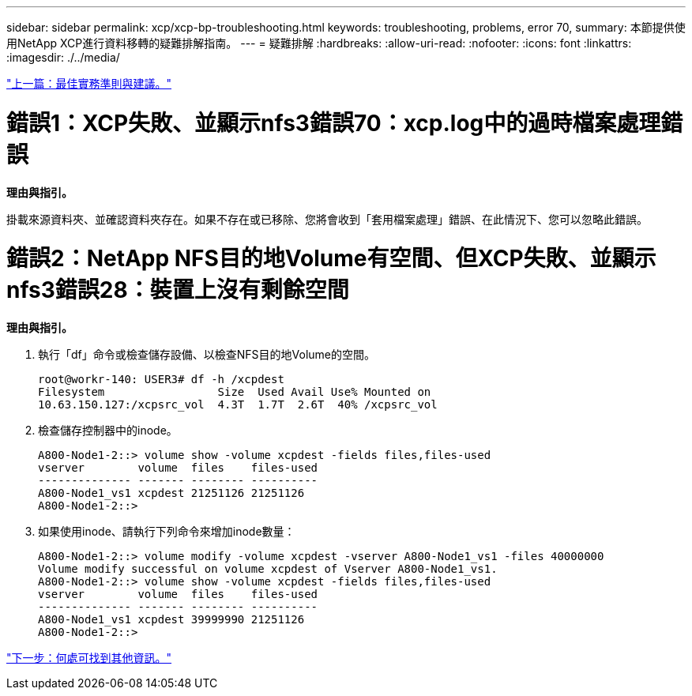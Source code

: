 ---
sidebar: sidebar 
permalink: xcp/xcp-bp-troubleshooting.html 
keywords: troubleshooting, problems, error 70, 
summary: 本節提供使用NetApp XCP進行資料移轉的疑難排解指南。 
---
= 疑難排解
:hardbreaks:
:allow-uri-read: 
:nofooter: 
:icons: font
:linkattrs: 
:imagesdir: ./../media/


link:xcp-bp-best-practice-guidelines-and-recommendations.html["上一篇：最佳實務準則與建議。"]



= 錯誤1：XCP失敗、並顯示nfs3錯誤70：xcp.log中的過時檔案處理錯誤

*理由與指引。*

掛載來源資料夾、並確認資料夾存在。如果不存在或已移除、您將會收到「套用檔案處理」錯誤、在此情況下、您可以忽略此錯誤。



= 錯誤2：NetApp NFS目的地Volume有空間、但XCP失敗、並顯示nfs3錯誤28：裝置上沒有剩餘空間

*理由與指引。*

. 執行「df」命令或檢查儲存設備、以檢查NFS目的地Volume的空間。
+
....
root@workr-140: USER3# df -h /xcpdest
Filesystem                 Size  Used Avail Use% Mounted on
10.63.150.127:/xcpsrc_vol  4.3T  1.7T  2.6T  40% /xcpsrc_vol
....
. 檢查儲存控制器中的inode。
+
....
A800-Node1-2::> volume show -volume xcpdest -fields files,files-used
vserver        volume  files    files-used
-------------- ------- -------- ----------
A800-Node1_vs1 xcpdest 21251126 21251126
A800-Node1-2::>
....
. 如果使用inode、請執行下列命令來增加inode數量：
+
....
A800-Node1-2::> volume modify -volume xcpdest -vserver A800-Node1_vs1 -files 40000000
Volume modify successful on volume xcpdest of Vserver A800-Node1_vs1.
A800-Node1-2::> volume show -volume xcpdest -fields files,files-used
vserver        volume  files    files-used
-------------- ------- -------- ----------
A800-Node1_vs1 xcpdest 39999990 21251126
A800-Node1-2::>
....


link:xcp-bp-where-to-find-additional-information.html["下一步：何處可找到其他資訊。"]
